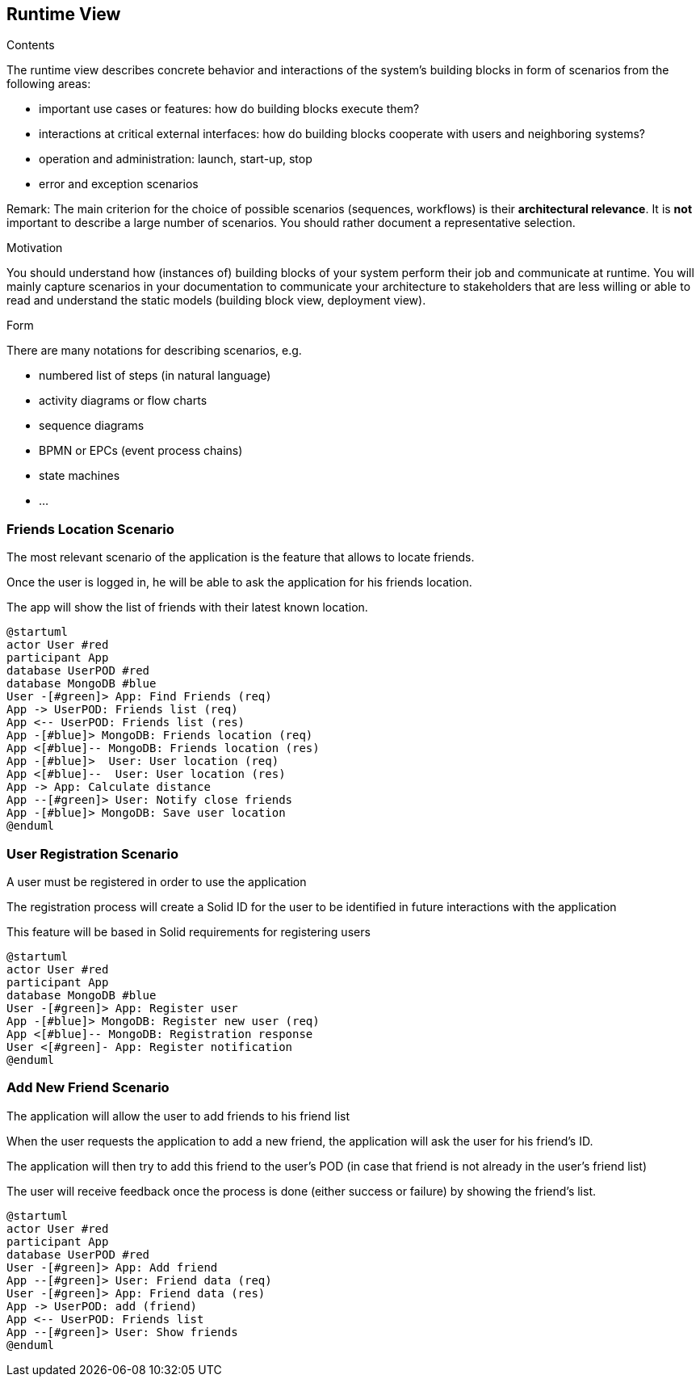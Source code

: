 [[section-runtime-view]]
== Runtime View


[role="arc42help"]
****
.Contents
The runtime view describes concrete behavior and interactions of the system’s building blocks in form of scenarios from the following areas:

* important use cases or features: how do building blocks execute them?
* interactions at critical external interfaces: how do building blocks cooperate with users and neighboring systems?
* operation and administration: launch, start-up, stop
* error and exception scenarios

Remark: The main criterion for the choice of possible scenarios (sequences, workflows) is their *architectural relevance*. It is *not* important to describe a large number of scenarios. You should rather document a representative selection.

.Motivation
You should understand how (instances of) building blocks of your system perform their job and communicate at runtime.
You will mainly capture scenarios in your documentation to communicate your architecture to stakeholders that are less willing or able to read and understand the static models (building block view, deployment view).

.Form
There are many notations for describing scenarios, e.g.

* numbered list of steps (in natural language)
* activity diagrams or flow charts
* sequence diagrams
* BPMN or EPCs (event process chains)
* state machines
* ...

****

=== Friends Location Scenario


The most relevant scenario of the application is the feature that allows to locate friends.

Once the user is logged in, he will be able to ask the application for his friends location. 

The app will show the list of friends with their latest known location.


[plantuml,"location diagram",png]
----
@startuml
actor User #red
participant App
database UserPOD #red
database MongoDB #blue
User -[#green]> App: Find Friends (req)
App -> UserPOD: Friends list (req)
App <-- UserPOD: Friends list (res)
App -[#blue]> MongoDB: Friends location (req)
App <[#blue]-- MongoDB: Friends location (res)
App -[#blue]>  User: User location (req)
App <[#blue]--  User: User location (res)
App -> App: Calculate distance
App --[#green]> User: Notify close friends
App -[#blue]> MongoDB: Save user location
@enduml
----
=== User Registration Scenario

A user must be registered in order to use the application  

The registration process will create a Solid ID for the user to be identified in future interactions with the application  

This feature will be based in Solid requirements for registering users

[plantuml,"registration diagram",png]
----
@startuml
actor User #red
participant App
database MongoDB #blue
User -[#green]> App: Register user
App -[#blue]> MongoDB: Register new user (req)
App <[#blue]-- MongoDB: Registration response
User <[#green]- App: Register notification 
@enduml
----
=== Add New Friend Scenario

The application will allow the user to add friends to his friend list

When the user requests the application to add a new friend, the application will ask the user for his friend's ID.

The application will then try to add this friend to the user's POD (in case that friend is not already in the user's friend list)

The user will receive feedback once the process is done (either success or failure) by showing the friend's list.

[plantuml,"friend diagram",png]
----
@startuml
actor User #red
participant App
database UserPOD #red
User -[#green]> App: Add friend
App --[#green]> User: Friend data (req)
User -[#green]> App: Friend data (res)
App -> UserPOD: add (friend)
App <-- UserPOD: Friends list
App --[#green]> User: Show friends
@enduml
----

